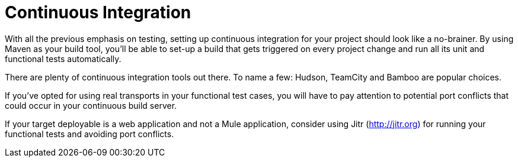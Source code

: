 = Continuous Integration
:keywords: build, deploy, test, maven

With all the previous emphasis on testing, setting up continuous integration for your project should look like a no-brainer. By using Maven as your build tool, you'll be able to set-up a build that gets triggered on every project change and run all its unit and functional tests automatically.

There are plenty of continuous integration tools out there. To name a few: Hudson, TeamCity and Bamboo are popular choices.

If you've opted for using real transports in your functional test cases, you will have to pay attention to potential port conflicts that could occur in your continuous build server. 

If your target deployable is a web application and not a Mule application, consider using Jitr (http://jitr.org) for running your functional tests and avoiding port conflicts.
